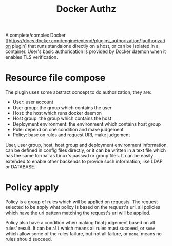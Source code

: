 #+TITLE: Docker Authz

A complete/complex Docker [[https://docs.docker.com/engine/extend/plugins_authorization/]authorization plugin] that runs standalone directly on a host, or can be isolated in a container.
User's basic authorication is provided by Docker daemon when it enables TLS verification.

* Resource file compose 
The plugin uses some abstract concept to do authorization, they are:

- User: user account
- User group: the group which contains the user
- Host: the host which runs docker daemon
- Host group: the group which contains the host
- Deployment environment: the environment which contains host group
- Rule: depend on one condition and make judgement
- Policy: base on rules and request URI, make judgement

User, user group, host, host group and deployment environment information can be defined in config files directly, or it can be written in a text file which has the same format as Linux's passwd or group files. It can be easily extended to enable other backends to provide such information, like LDAP or DATABASE.

* Policy apply
Policy is a group of rules which will be applied on requests. The request selected to be apply what policy is based on the request's uri, all policies which have the uri pattern matching the request's uri will be applied.

Policy also have a condition when making final judgement based on all rules' result.
It can be =all= which means all rules must succeed, or =some= which allow some of the rules failure, but not all failure, or =none=, means no rules should succeed.


